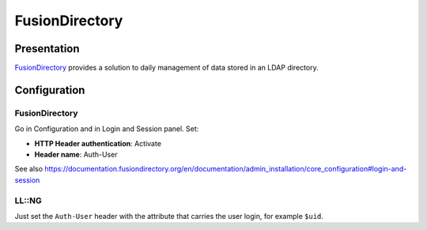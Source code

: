 FusionDirectory
===============

|image0|

Presentation
------------

`FusionDirectory <https://www.fusiondirectory.org/>`__ provides a
solution to daily management of data stored in an LDAP directory.

Configuration
-------------

.. _fusiondirectory-1:

FusionDirectory
~~~~~~~~~~~~~~~

Go in Configuration and in Login and Session panel. Set:

-  **HTTP Header authentication**: Activate
-  **Header name**: Auth-User

See also
https://documentation.fusiondirectory.org/en/documentation/admin_installation/core_configuration#login-and-session

LL::NG
~~~~~~

Just set the ``Auth-User`` header with the attribute that carries the
user login, for example ``$uid``.

.. |image0| image:: /applications/fusiondirectory-logo.jpg
   :class: align-center

